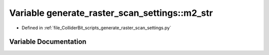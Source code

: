 .. _exhale_variable_generate__raster__scan__settings_8py_1afdfad9ecaa182175c5354d937a53f009:

Variable generate_raster_scan_settings::m2_str
==============================================

- Defined in :ref:`file_ColliderBit_scripts_generate_raster_scan_settings.py`


Variable Documentation
----------------------


.. doxygenvariable:: generate_raster_scan_settings::m2_str
   :project: GAMBIT